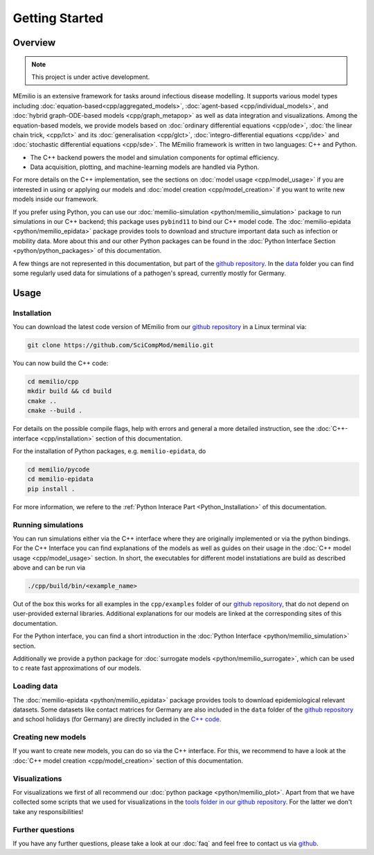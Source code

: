 Getting Started
===============

Overview
-------------

.. note:: This project is under active development.


MEmilio is an extensive framework for tasks around infectious disease modelling. It supports various model types 
including :doc:`equation-based<cpp/aggregated_models>`, :doc:`agent-based <cpp/individual_models>`, 
and :doc:`hybrid graph-ODE-based models <cpp/graph_metapop>` as well as data integration and visualizations. 
Among the equation-based models, we provide models based on :doc:`ordinary differential equations <cpp/ode>`,
:doc:`the linear chain trick, <cpp/lct>` and its :doc:`generalisation <cpp/glct>`, :doc:`integro-differential equations <cpp/ide>` 
and :doc:`stochastic differential equations <cpp/sde>`. The MEmilio framework is written in two languages: C++ and Python. 

- The C++ backend powers the model and simulation components for optimal efficiency.
- Data acquisition, plotting, and machine-learning models are handled via Python.

For more details on the C++ implementation, see the sections on :doc:`model usage <cpp/model_usage>` if you are interested 
in using or applying our models and :doc:`model creation <cpp/model_creation>` if you want to write new models inside our framework.

If you prefer using Python, you can use our :doc:`memilio-simulation <python/memilio_simulation>` package to run simulations 
in our C++ backend; this package uses ``pybind11`` to bind our C++ model code. 
The :doc:`memilio-epidata <python/memilio_epidata>` package provides tools to download and structure important data such 
as infection or mobility data. More about this and our other Python packages can be found in the :doc:`Python Interface Section <python/python_packages>` 
of this documentation.

A few things are not represented in this documentation, but part of the `github repository <https://github.com/SciCompMod/memilio>`_. 
In the `data <https://github.com/SciCompMod/memilio/tree/main/data>`_ folder you can find some regularly used data 
for simulations of a pathogen's spread, currently mostly for Germany. 


Usage
-----------------

.. _installation:

Installation
~~~~~~~~~~~~~

You can download the latest code version of MEmilio from our `github repository <https://github.com/SciCompMod/memilio>`_ 
in a Linux terminal via:

.. code-block:: console

   git clone https://github.com/SciCompMod/memilio.git

You can now build the C++ code:

.. code-block:: console

   cd memilio/cpp
   mkdir build && cd build
   cmake ..
   cmake --build .

For details on the possible compile flags, help with errors and general a more detailed instruction, see the 
:doc:`C++-interface <cpp/installation>` section of this documentation. 

For the installation of Python packages, e.g. ``memilio-epidata``, do

.. code-block:: console
   
   cd memilio/pycode
   cd memilio-epidata
   pip install .
   
For more information, we refere to the :ref:`Python Interace Part <Python_Installation>` of this documentation.


Running simulations
~~~~~~~~~~~~~~~~~~~~~
You can run simulations either via the C++ interface where they are originally implemented or via the python bindings. 
For the C++ Interface you can find explanations of the models as well as guides on their usage in the :doc:`C++ model usage <cpp/model_usage>` section.
In short, the executables for different model instatiations are build as described above and can be run via 

.. code-block:: console

   ./cpp/build/bin/<example_name>


Out of the box this works for all examples in the ``cpp/examples`` folder of our `github repository <https://github.com/SciCompMod/memilio/tree/main/cpp/examples>`_,
that do not depend on user-provided external libraries. 
Additional explanations for our models are linked at the corresponding sites of this documentation.

For the Python interface, you can find a short introduction in the :doc:`Python Interface <python/memilio_simulation>` section.

Additionally we provide a python package for :doc:`surrogate models <python/memilio_surrogate>`, which can be used to c
reate fast approximations of our models.

Loading data
~~~~~~~~~~~~~~~~~~~~~
The :doc:`memilio-epidata <python/memilio_epidata>` package provides tools to download epidemiological relevant datasets. Some 
datasets like contact matrices for Germany are also included in the ``data`` folder of the `github repository <https://github.com/SciCompMod/memilio/tree/main/data>`_ and 
school holidays (for Germany) are directly included in the `C++ code <https://github.com/SciCompMod/memilio/blob/main/cpp/memilio/geography/holiday_data.ipp>`_.  


Creating new models
~~~~~~~~~~~~~~~~~~~~~

If you want to create new models, you can do so via the C++ interface. For this, we recommend to have a look at 
the :doc:`C++ model creation <cpp/model_creation>` section of this documentation.


Visualizations
~~~~~~~~~~~~~~~~~~~~~

For visualizations we first of all recommend our :doc:`python package <python/memilio_plot>`. Apart from that we have 
collected some scripts that we used for visualizations in the `tools folder in our github repository <https://github.com/SciCompMod/memilio/tree/main/tools>`_. 
For the latter we don't take any responsibilities!

Further questions
~~~~~~~~~~~~~~~~~~~~~
If you have any further questions, please take a look at our :doc:`faq` and feel free to contact us via `github <https://github.com/ICB-DCM/orga/discussions/categories/q-a>`_.